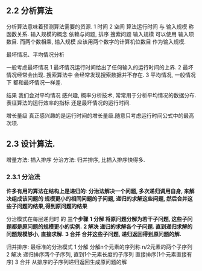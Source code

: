 
** 2.2 分析算法
   分析算法意味着预测算法需要的资源.
   1 时间
   2 空间
   算法运行时间 与 输入规模 称函数关系.
   输入规模的概念 依赖与问题, 
   排序 搜索问题 输入规模 可以使用 输入项数目.
   而两个数相乘, 输入规模 应该用两个数字的计算机位数目 作为输入规模.
   
   最坏情况、平均情况分析
   
   一般考虑最坏情况
   1 最坏情况运行时间给出了任何输入的运行时间的上界.
   2 最坏情况经常会出现. 搜索算法中 会经常发现搜索数据并不存在.
   3 平均情况, 一般情况下 都和最坏情况一样差.

   结果 我们会对平均情况 感兴趣, 概率分析技术, 常常用于分析平均情况的数据分布.
   表征算法的运行效率的指标 还是最坏情况的运行时间.

   增长量级
   真正感兴趣的是运行时间的增长量级.随意只考虑运行时间公式中的最高次项.



** 2.3 设计算法.
   增量方法: 插入排序
   分治方法: 归并排序, 比插入排序快得多.

*** 2.3.1 分治法
    *许多有用的算法在结构上是递归的*:
    *分治法解决一个问题, 多次递归调用自身, 来解决组成该问题的 规模更小的相同问题的子问题,
    递归的求解这些问题, 然后合并这些子问题的结果,得到原问题的结果*

    分治模式在每层递归时 的 *三个步骤*
    *1 分解   将原问题分解为若干子问题, 这些子问题都是原问题的规模更小的实例.*
    *2 解决   递归的求解各个子问题. 直到递归求解的问题规模够小, 直接求解.*
    *3 合并   合并这些子问题, 递归返回得到原问题的解.*

    归并排序: 最标准的分治模式
    1 分解 分解n个元素的序列称 n/2元素的两个子序列
    2 解决 递归排序两个子序列, 直到1个元素长度的子序列 直接排序(1个元素直接有序)
    3 合并 从排序的子序列递归返回生成原问题的解

    
    
    
    


    
    
    
